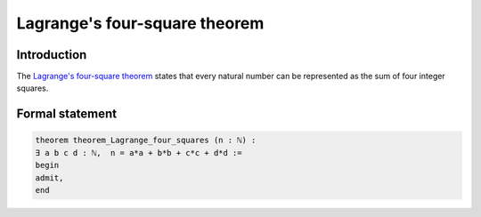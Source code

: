Lagrange's four-square theorem
==============================

Introduction
------------
The `Lagrange's four-square theorem <https://en.wikipedia.org/wiki/Lagrange%27s_four-square_theorem>`_ states 
that every natural number can be represented as the sum of four integer squares.


Formal statement
----------------

.. code-block:: lean

		
        theorem theorem_Lagrange_four_squares (n : ℕ) :
        ∃ a b c d : ℕ,  n = a*a + b*b + c*c + d*d :=
        begin
        admit,
        end 
        
        